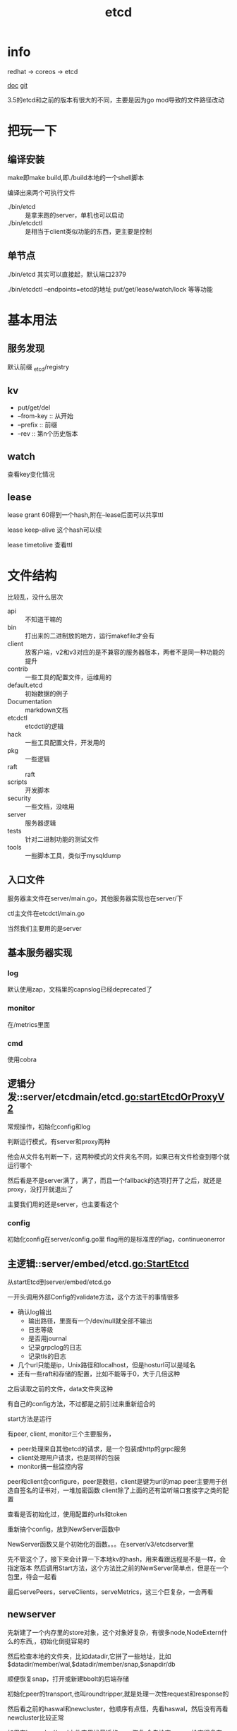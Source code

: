 #+title: etcd
#+roam_tags: self-host service-configuration
* info

  redhat -> coreos -> etcd

  [[https://etcd.io/][doc]]
  [[https://github.com/etcd-io][git]]

  3.5的etcd和之前的版本有很大的不同，主要是因为go mod导致的文件路径改动
  
* 把玩一下

** 编译安装
   make即make build,即./build本地的一个shell脚本

   编译出来两个可执行文件
   - ./bin/etcd :: 是拿来跑的server，单机也可以启动
   - ./bin/etcdctl :: 是相当于client类似功能的东西，更主要是控制
  
** 单节点
   ./bin/etcd 其实可以直接起，默认端口2379

   ./bin/etcdctl --endpoints=etcd的地址 put/get/lease/watch/lock 等等功能
   
* 基本用法
  
** 服务发现
   默认前缀 _etcd/registry

** kv
   - put/get/del
   - --from-key :: 从开始
   - --prefix :: 前缀
   - --rev :: 第n个历史版本
  
** watch
   查看key变化情况
   
** lease
   lease grant 60得到一个hash,附在--lease后面可以共享ttl

   lease keep-alive 这个hash可以续

   lease timetolive 查看ttl
   
* 文件结构
  比较乱，没什么层次

  - api :: 不知道干嘛的
  - bin :: 打出来的二进制放的地方，运行makefile才会有
  - client :: 放客户端，v2和v3对应的是不兼容的服务器版本，两者不是同一种功能的提升
  - contrib :: 一些工具的配置文件，运维用的
  - default.etcd :: 初始数据的例子
  - Documentation :: markdown文档
  - etcdctl :: etcdctl的逻辑
  - hack :: 一些工具配置文件，开发用的
  - pkg :: 一些逻辑
  - raft :: raft
  - scripts :: 开发脚本
  - security :: 一些文档，没啥用
  - server :: 服务器逻辑
  - tests :: 针对二进制功能的测试文件
  - tools :: 一些脚本工具，类似于mysqldump
  
** 入口文件
   服务器主文件在server/main.go，其他服务器实现也在server/下

   ctl主文件在etcdctl/main.go

   当然我们主要用的是server
** 基本服务器实现

*** log
    默认使用zap，文档里的capnslog已经deprecated了

*** monitor
    在/metrics里面

*** cmd
    使用cobra
    
** 逻辑分发::server/etcdmain/etcd.go:startEtcdOrProxyV2
   常规操作，初始化config和log

   判断运行模式，有server和proxy两种

   他会从文件名判断一下，这两种模式的文件夹名不同，如果已有文件检查到哪个就运行哪个

   然后看是不是server满了，满了，而且一个fallback的选项打开了之后，就还是proxy，没打开就退出了

   主要我们用的还是server，也主要看这个
   
*** config
    初始化config在server/config.go里
    flag用的是标准库的flag，continueonerror
    
** 主逻辑::server/embed/etcd.go:StartEtcd
   从startEtcd到server/embed/etcd.go

   一开头调用外部Config的validate方法，这个方法干的事情很多
   - 确认log输出
     - 输出路径，里面有一个/dev/null就全部不输出
     - 日志等级
     - 是否用journal
     - 记录grpclog的日志
     - 记录tls的日志
   - 几个url只能是ip，Unix路径和localhost，但是hosturl可以是域名
   - 还有一些raft和存储的配置，比如不能等于0，大于几倍这种

   之后读取之前的文件，data文件夹这种

   有自己的config方法，不过都是之前引过来重新组合的

   start方法是运行

   有peer, client, monitor三个主要服务，
   - peer处理来自其他etcd的请求，是一个包装成http的grpc服务
   - client处理用户请求，也是同样的包装
   - monitor搞一些监控内容

   peer和client会configure，peer是数组，client是键为url的map
   peer主要用于创造自签名的证书对，一堆加密函数
   client除了上面的还有监听端口套接字之类的配置

   查看是否初始化过，使用配置的urls和token

   重新搞个config，放到NewServer函数中

   NewServer函数又是个初始化的函数。。。在server/v3/etcdserver里

   先不管这个了，接下来会计算一下本地kv的hash，用来看跟远程是不是一样，会指定版本
   然后调用Start方法，这个方法比之前的NewServer简单点，但是在一个包里，待会一起看

   最后servePeers，serveClients，serveMetrics，这三个巨复杂，一会再看
   
** newserver
   先新建了一个内存里的store对象，这个对象好复杂，有很多node,NodeExtern什么的东西,，初始化倒挺容易的

   然后检查本地的文件夹，比如datadir,它拼了一些地址，比如$datadir/member/wal,$datadir/member/snap,$snapdir/db

   顺便恢复snap，打开或新建bbolt的后端存储

   初始化peer的transport,也叫roundtripper,就是处理一次性request和response的

   然后看之前的haswal和newcluster，他顺序有点怪，先看haswal，然后没有再看newcluster比较正常

   如果有haswal，从wal文件夹里找最近的snap恢复,会先检查snap，检查很多东西，都是pb里的，现在看不懂,然后找最新的，回复到后端db里，启动节点，同步到集群或者单点模式

   如果不是haswal但是要加入一个集群，会检查集群有效性，通过一个v2的接口，此时那个老集群要打开v2的api *ETCD_ENABLE_V2=true*，验证一下url是否一致，验证一下版本是否兼容，比如现在的etcd版本是3.5-alpha0，那新起的版本可以加入3.0到3.5-alpha0之前的集群，最后赋值一些id，存储对象，存储后端，启动startNode本地节点，然后赋值本地id。发现startNode也挺复杂的。

   如果不是has，而且要新建一个集群。先看看本地在不在集群里，然后看bootstrap条件，主要是peer和advertises是不是一样的。
   
   etcd的一个clusterid是组内ip哈希的，所以同样ip的集群，id就不会变。
   
    
 
* etcd实现
 主要是实现可以服务发现的接口
  
** 接口
   提供http和protobuf的接口

** raft

** 存储

